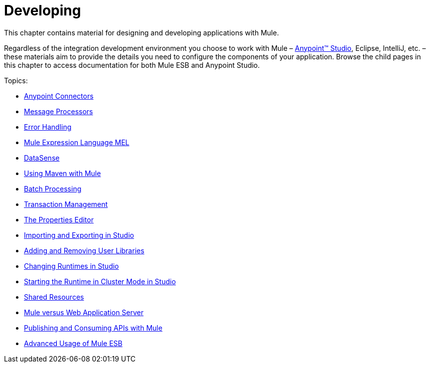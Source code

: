 = Developing

This chapter contains material for designing and developing applications with Mule.

Regardless of the integration development environment you choose to work with Mule – link:/anypoint-studio/v/6[Anypoint™ Studio], Eclipse, IntelliJ, etc. – these materials aim to provide the details you need to configure the components of your application. Browse the child pages in this chapter to access documentation for both Mule ESB and Anypoint Studio.

Topics:

* link:/mule-user-guide/v/3.5/anypoint-connectors[Anypoint Connectors]
* link:/mule-user-guide/v/3.5/message-processors[Message Processors]
* link:/mule-user-guide/v/3.5/error-handling[Error Handling]
* link:/mule-user-guide/v/3.5/mule-expression-language-mel[Mule Expression Language MEL]
* link:/mule-user-guide/v/3.5/datasense[DataSense]
* link:/mule-user-guide/v/3.5/using-maven-with-mule[Using Maven with Mule]
* link:/mule-user-guide/v/3.5/batch-processing[Batch Processing]
* link:/mule-user-guide/v/3.5/transaction-management[Transaction Management]
* link:/mule-user-guide/v/3.5/the-properties-editor[The Properties Editor]
* link:/mule-user-guide/v/3.5/importing-and-exporting-in-studio[Importing and Exporting in Studio]
* link:/mule-user-guide/v/3.5/adding-and-removing-user-libraries[Adding and Removing User Libraries]
* link:/mule-user-guide/v/3.5/changing-runtimes-in-studio[Changing Runtimes in Studio]
* link:/mule-user-guide/v/3.5/starting-the-runtime-in-cluster-mode-in-studio[Starting the Runtime in Cluster Mode in Studio]
* link:/mule-user-guide/v/3.5/shared-resources[Shared Resources]
* link:/mule-user-guide/v/3.5/mule-versus-web-application-server[Mule versus Web Application Server]
* link:/mule-user-guide/v/3.5/publishing-and-consuming-apis-with-mule[Publishing and Consuming APIs with Mule]
* link:/mule-user-guide/v/3.5/advanced-usage-of-mule-esb[Advanced Usage of Mule ESB]
